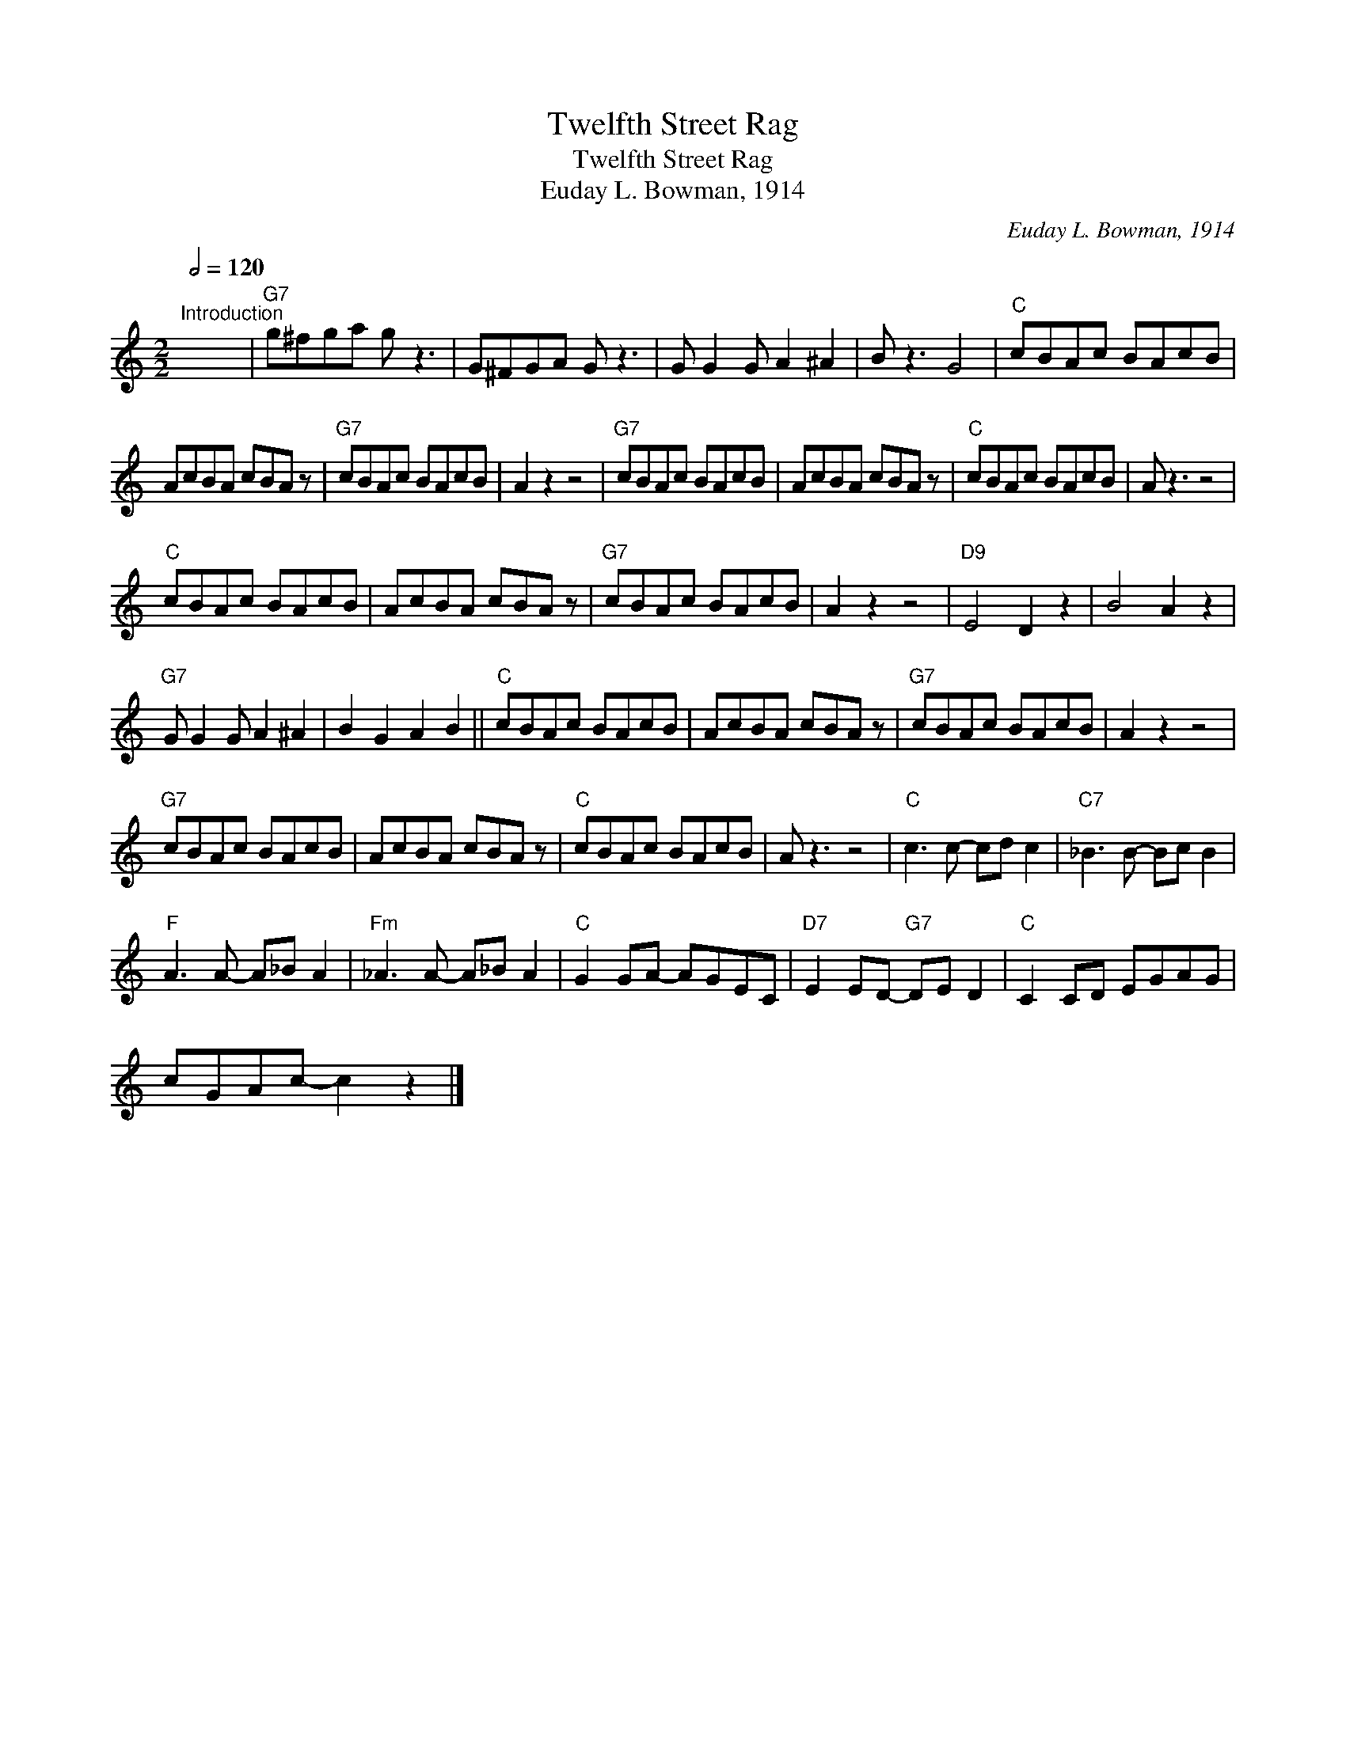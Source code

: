 X:1
T:Twelfth Street Rag
T:Twelfth Street Rag
T:Euday L. Bowman, 1914
C:Euday L. Bowman, 1914
L:1/8
Q:1/2=120
M:2/2
K:C
V:1 treble 
V:1
"^Introduction" x8 |"G7" g^fga g z3 | G^FGA G z3 | G G2 G A2 ^A2 | B z3 G4 |"C" cBAc BAcB | %6
 AcBA cBA z |"G7" cBAc BAcB | A2 z2 z4 |"G7" cBAc BAcB | AcBA cBA z |"C" cBAc BAcB | A z3 z4 | %13
"C" cBAc BAcB | AcBA cBA z |"G7" cBAc BAcB | A2 z2 z4 |"D9" E4 D2 z2 | B4 A2 z2 | %19
"G7" G G2 G A2 ^A2 | B2 G2 A2 B2 ||"C" cBAc BAcB | AcBA cBA z |"G7" cBAc BAcB | A2 z2 z4 | %25
"G7" cBAc BAcB | AcBA cBA z |"C" cBAc BAcB | A z3 z4 |"C" c3 c- cd c2 |"C7" _B3 B- Bc B2 | %31
"F" A3 A- A_B A2 |"Fm" _A3 A- A_B A2 |"C" G2 GA- AGEC |"D7" E2 ED-"G7" DE D2 |"C" C2 CD EGAG | %36
 cGAc- c2 z2 |] %37

